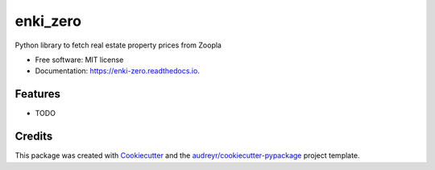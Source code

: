 =========
enki_zero
=========


.. image:: https://img.shields.io/pypi/v/enki_zero.svg
        :target: https://pypi.python.org/pypi/enki_zero

.. image:: https://img.shields.io/travis/kenjinezumi/enki_zero.svg
        :target: https://travis-ci.com/kenjinezumi/enki_zero

.. image:: https://readthedocs.org/projects/enki-zero/badge/?version=latest
        :target: https://enki-zero.readthedocs.io/en/latest/?version=latest
        :alt: Documentation Status




Python library to fetch real estate property prices from Zoopla


* Free software: MIT license
* Documentation: https://enki-zero.readthedocs.io.


Features
--------

* TODO

Credits
-------

This package was created with Cookiecutter_ and the `audreyr/cookiecutter-pypackage`_ project template.

.. _Cookiecutter: https://github.com/audreyr/cookiecutter
.. _`audreyr/cookiecutter-pypackage`: https://github.com/audreyr/cookiecutter-pypackage

